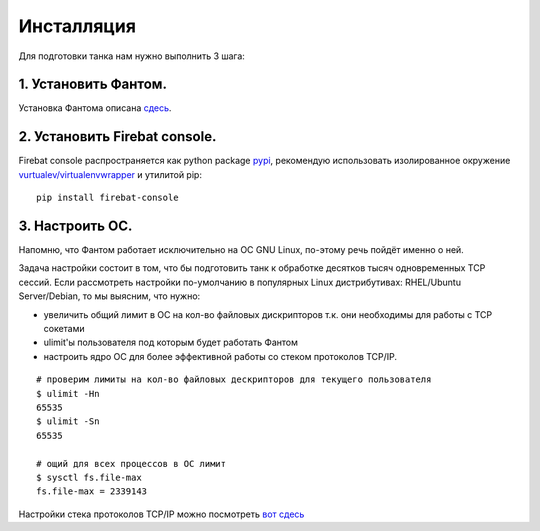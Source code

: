 ===========
Инсталляция
===========

Для подготовки танка нам нужно выполнить 3 шага:

1. Установить Фантом.
---------------------
Установка Фантома описана `сдесь <http://phantom-doc-ru.readthedocs.org/en/latest/installation.html>`_.

2. Установить Firebat console.
------------------------------
Firebat console распространяется как python package `pypi <http://pypi.python.org/pypi/firebat-console>`_, рекомендую использовать изолированное окружение `vurtualev/virtualenvwrapper <http://docs.python-guide.org/en/latest/dev/virtualenvs/>`_ и утилитой pip:

::

    pip install firebat-console

3. Настроить ОС.
----------------
Напомню, что Фантом работает исключительно на ОС GNU Linux, по-этому речь пойдёт именно о ней.

Задача настройки состоит в том, что бы подготовить танк к обработке десятков тысяч одновременных TCP сессий.
Если рассмотреть настройки по-умолчанию в популярных Linux дистрибутивах: RHEL/Ubuntu Server/Debian, то мы выясним, что нужно:

* увеличить общий лимит в ОС на кол-во файловых дискрипторов т.к. они необходимы для работы с TCP сокетами
* ulimit'ы пользователя под которым будет работать Фантом
* настроить ядро ОС для более эффективной работы со стеком протоколов TCP/IP.

.. TODO: расписать более подробно


::

    # проверим лимиты на кол-во файловых дескрипторов для текущего пользователя
    $ ulimit -Hn
    65535
    $ ulimit -Sn
    65535

    # ощий для всех процессов в ОС лимит
    $ sysctl fs.file-max
    fs.file-max = 2339143


Настройки стека протоколов TCP/IP можно посмотреть `вот сдесь <https://gist.github.com/2282242>`_

